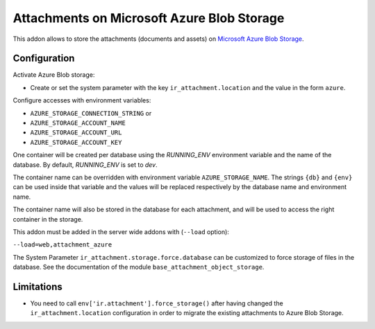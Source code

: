 ===========================================
Attachments on Microsoft Azure Blob Storage
===========================================

This addon allows to store the attachments (documents and assets) on `Microsoft Azure
Blob Storage <https://docs.microsoft.com/azure/storage/blobs/>`_.

Configuration
-------------

Activate Azure Blob storage:

* Create or set the system parameter with the key ``ir_attachment.location``
  and the value in the form ``azure``.

Configure accesses with environment variables:

* ``AZURE_STORAGE_CONNECTION_STRING`` or
* ``AZURE_STORAGE_ACCOUNT_NAME``
* ``AZURE_STORAGE_ACCOUNT_URL``
* ``AZURE_STORAGE_ACCOUNT_KEY``

One container will be created per database using the `RUNNING_ENV` environment variable
and the name of the database. By default, `RUNNING_ENV` is set to `dev`.

The container name can be overridden with environment variable ``AZURE_STORAGE_NAME``.
The strings ``{db}`` and ``{env}`` can be used inside that variable and the values
will be replaced respectively by the database name and environment name.

The container name will also be stored in the database for each attachment,
and will be used to access the right container in the storage.

This addon must be added in the server wide addons with (``--load`` option):

``--load=web,attachment_azure``

The System Parameter ``ir_attachment.storage.force.database`` can be customized to
force storage of files in the database. See the documentation of the module
``base_attachment_object_storage``.

Limitations
-----------

* You need to call ``env['ir.attachment'].force_storage()`` after
  having changed the ``ir_attachment.location`` configuration in order to
  migrate the existing attachments to Azure Blob Storage.
